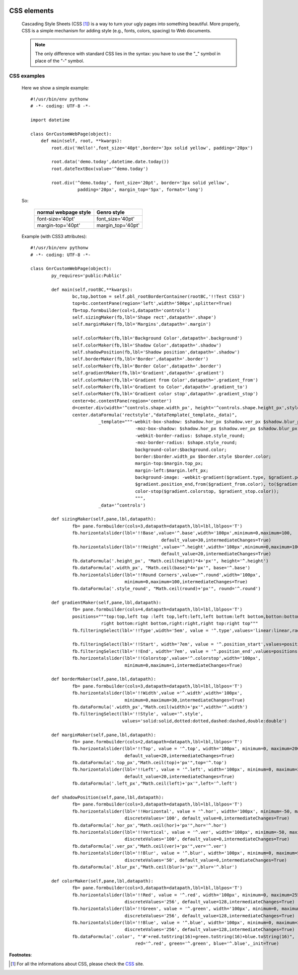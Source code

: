 	.. _genro-css:

============
CSS elements
============

	Cascading Style Sheets (CSS [#]_) is a way to turn your ugly pages into something beautiful. More properly, CSS is a simple mechanism for adding style (e.g., fonts, colors, spacing) to Web documents.

	.. note:: The only difference with standard CSS lies in the syntax: you have to use the "_" symbol in place of the "-" symbol.

CSS examples
============
	
	Here we show a simple example::
	
		#!/usr/bin/env pythonw
		# -*- coding: UTF-8 -*-

		import datetime

		class GnrCustomWebPage(object):
		    def main(self, root, **kwargs):
		        root.div('Hello!',font_size='40pt',border='3px solid yellow', padding='20px')

		        root.data('demo.today',datetime.date.today())
		        root.dateTextBox(value='^demo.today')

		        root.div('^demo.today', font_size='20pt', border='3px solid yellow', 
		                  padding='20px', margin_top='5px', format='long')
	
	So:
	
		+----------------------+-----------------------+
		| normal webpage style |      Genro style      |
		+======================+=======================+
		|   font-size='40pt'   |    font_size='40pt'   |
		+----------------------+-----------------------+
		|   margin-top='40pt'  |   margin_top='40pt'   |
		+----------------------+-----------------------+
	
	Example (with CSS3 attributes)::
	
		#!/usr/bin/env pythonw
		# -*- coding: UTF-8 -*-
		
		class GnrCustomWebPage(object):
			py_requires='public:Public'
			
			def main(self,rootBC,**kwargs):
				bc,top,bottom = self.pbl_rootBorderContainer(rootBC,'!!Test CSS3')
				top=bc.contentPane(region='left',width='500px',splitter=True)
				fb=top.formbuilder(col=1,datapath='controls')
				self.sizingMaker(fb,lbl='Shape rect',datapath='.shape')
				self.marginMaker(fb,lbl='Margins',datapath='.margin')
				
				self.colorMaker(fb,lbl='Background Color',datapath='.background')
				self.colorMaker(fb,lbl='Shadow Color',datapath='.shadow')
				self.shadowPosition(fb,lbl='Shadow position',datapath='.shadow')
				self.borderMaker(fb,lbl='Border',datapath='.border')
				self.colorMaker(fb,lbl='Border Color',datapath='.border')
				self.gradientMaker(fb,lbl='Gradient',datapath='.gradient')
				self.colorMaker(fb,lbl='Gradient from Color',datapath='.gradient_from')
				self.colorMaker(fb,lbl='Gradient to Color',datapath='.gradient_to')
				self.colorMaker(fb,lbl='Gradient color stop',datapath='.gradient_stop')
				center=bc.contentPane(region='center')
				d=center.div(width='^controls.shape.width_px', height='^controls.shape.height_px',style='^rectstyle')
				center.dataFormula('rectstyle',"dataTemplate(_template,_data)",
				          _template="""-webkit-box-shadow: $shadow.hor_px $shadow.ver_px $shadow.blur_px $shadow.color; 
				                        -moz-box-shadow: $shadow.hor_px $shadow.ver_px $shadow.blur_px $shadow.color; 
				                        -webkit-border-radius: $shape.style_round;
				                        -moz-border-radius: $shape.style_round;
				                        background-color:$background.color;
				                        border:$border.width_px $border.style $border.color;
				                        margin-top:$margin.top_px;
				                        margin-left:$margin.left_px;
				                        background-image: -webkit-gradient($gradient.type, $gradient.position_start,
				                        $gradient.position_end,from($gradient_from.color), to($gradient_to.color),
				                        color-stop($gradient.colorstop, $gradient_stop.color));
				                        """,
				          _data='^controls')
	
			def sizingMaker(self,pane,lbl,datapath):
				fb= pane.formbuilder(cols=3,datapath=datapath,lbl=lbl,lblpos='T')
				fb.horizontalslider(lbl='!!Base',value='^.base',width='100px',minimum=0,maximum=100,
				                                  default_value=30,intermediateChanges=True)
				fb.horizontalslider(lbl='!!Height',value='^.height',width='100px',minimum=0,maximum=100,
				                                  default_value=20,intermediateChanges=True)
				fb.dataFormula('.height_px', "Math.ceil(height)*4+'px'", height='^.height')
				fb.dataFormula('.width_px', "Math.ceil(base)*4+'px'", base='^.base')
				fb.horizontalslider(lbl='!!Round Corners',value='^.round',width='100px',
				                    minimum=0,maximum=100,intermediateChanges=True)
				fb.dataFormula('.style_round', "Math.ceil(round)+'px'", round='^.round')
	
			def gradientMaker(self,pane,lbl,datapath):
				fb= pane.formbuilder(cols=4,datapath=datapath,lbl=lbl,lblpos='T')
				positions="""top:top,left top :left top,left:left,left bottom:left bottom,botton:bottom,
				           right bottom:right bottom,right:right,right top:right top"""
				fb.filteringSelect(lbl='!!Type',width='5em', value = '^.type',values='linear:linear,radial:radial')
				
				fb.filteringSelect(lbl='!!Start', width='7em', value = '^.position_start',values=positions)
				fb.filteringSelect(lbl='!!End', width='7em', value = '^.position_end',values=positions)
				fb.horizontalslider(lbl='!!Colorstop',value='^.colorstop',width='100px',
				                    minimum=0,maximum=1,intermediateChanges=True)

			def borderMaker(self,pane,lbl,datapath):
				fb= pane.formbuilder(cols=3,datapath=datapath,lbl=lbl,lblpos='T')
				fb.horizontalslider(lbl='!!Width',value ='^.width',width='100px',
				                    minimum=0,maximum=30,intermediateChanges=True)
				fb.dataFormula('.width_px',"Math.ceil(width)+'px'",width='^.width')
				fb.filteringSelect(lbl='!!Style', value='^.style',
				                   values='solid:solid,dotted:dotted,dashed:dashed,double:double')
			
			def marginMaker(self,pane,lbl,datapath):
				fb= pane.formbuilder(cols=2,datapath=datapath,lbl=lbl,lblpos='T')
				fb.horizontalslider(lbl='!!Top', value = '^.top', width='100px', minimum=0, maximum=200,
				                    default_value=20,intermediateChanges=True)
				fb.dataFormula('.top_px',"Math.ceil(top)+'px'",top='^.top')
				fb.horizontalslider(lbl='!!Left', value = '^.left', width='100px', minimum=0, maximum=200,
				                    default_value=20,intermediateChanges=True)
				fb.dataFormula('.left_px',"Math.ceil(left)+'px'",left='^.left')
			
			def shadowPosition(self,pane,lbl,datapath):
				fb= pane.formbuilder(cols=3,datapath=datapath,lbl=lbl,lblpos='T')
				fb.horizontalslider(lbl='!!Horizontal', value = '^.hor', width='100px', minimum=-50, maximum=50, 
				                    discreteValues='100', default_value=0,intermediateChanges=True)
				fb.dataFormula('.hor_px',"Math.ceil(hor)+'px'",hor='^.hor')
				fb.horizontalslider(lbl='!!Vertical', value = '^.ver', width='100px', minimum=-50, maximum=50, 
				                    discreteValues='100', default_value=0,intermediateChanges=True)
				fb.dataFormula('.ver_px',"Math.ceil(ver)+'px'",ver='^.ver')
				fb.horizontalslider(lbl='!!Blur', value = '^.blur', width='100px', minimum=0, maximum=50, 
				                    discreteValues='50', default_value=0,intermediateChanges=True)
				fb.dataFormula('.blur_px',"Math.ceil(blur)+'px'",blur='^.blur')
			
			def colorMaker(self,pane,lbl,datapath):
				fb= pane.formbuilder(cols=3,datapath=datapath,lbl=lbl,lblpos='T')
				fb.horizontalslider(lbl='!!Red', value = '^.red', width='100px', minimum=0, maximum=255, 
				                    discreteValues='256', default_value=128,intermediateChanges=True)
				fb.horizontalslider(lbl='!!Green', value = '^.green', width='100px', minimum=0, maximum=255, 
				                    discreteValues='256', default_value=128,intermediateChanges=True)
				fb.horizontalslider(lbl='!!Blue', value = '^.blue', width='100px', minimum=0, maximum=255,
				                    discreteValues='256', default_value=128,intermediateChanges=True)
				fb.dataFormula('.color', "'#'+red.toString(16)+green.toString(16)+blue.toString(16)", 
				                        red='^.red', green='^.green', blue='^.blue',_init=True)

**Footnotes**:

.. [#] For all the informations about CSS, please check the CSS_ site.

.. _CSS: http://www.w3.org/Style/CSS/
